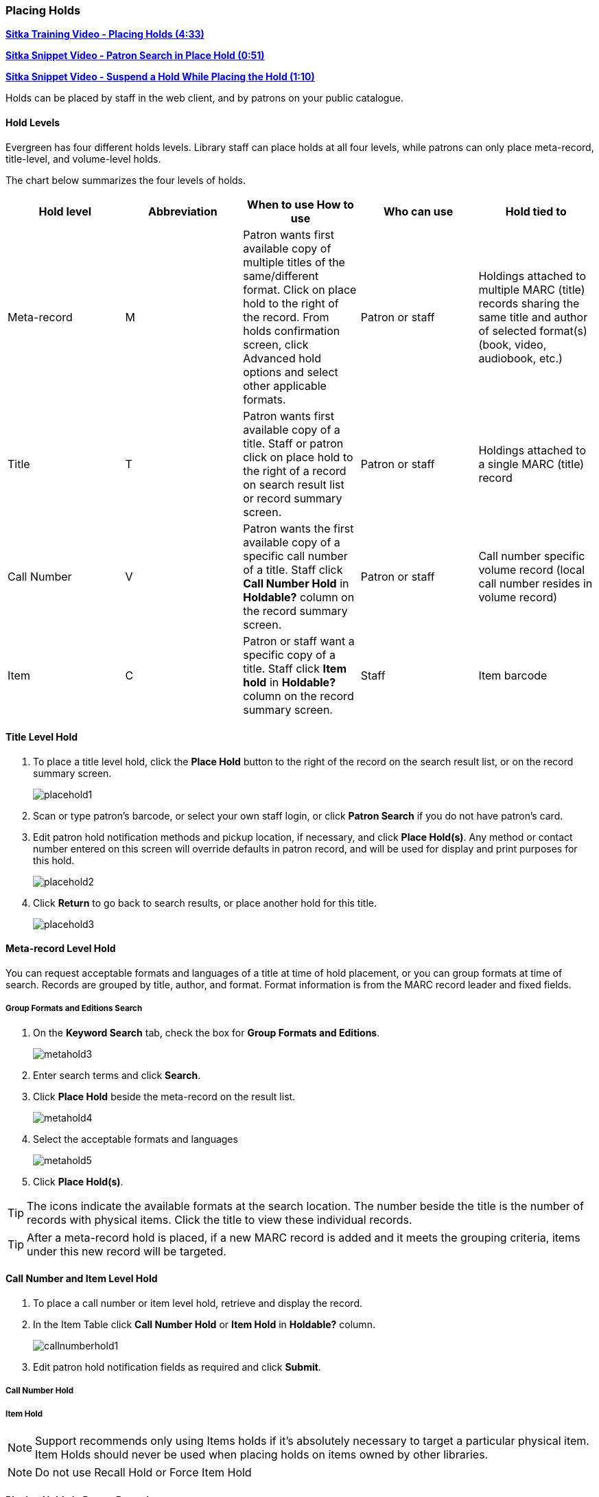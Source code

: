 [[place-holds]]
Placing Holds
~~~~~~~~~~~~
(((Holds, Place Holds)))

link:https://youtu.be/aUOIbvsouaw[*Sitka Training Video - Placing Holds (4:33)*]

link:https://youtu.be/wb6Tp8sFmoA[*Sitka Snippet Video - Patron Search in Place Hold (0:51)*]

link:https://youtu.be/iXIOfR16QLg[*Sitka Snippet Video - Suspend a Hold While Placing the Hold (1:10)*]

Holds can be placed by staff in the web client,  and by patrons on your public catalogue.

Hold Levels
^^^^^^^^^^^

Evergreen has four different holds levels. Library staff can place holds at all four levels, while patrons can only place meta-record, title-level, and volume-level holds.

The chart below summarizes the four levels of holds.

[options="header"]
|===
|Hold level |	Abbreviation |	When to use	How to use|	Who can use |Hold tied to
|Meta-record| M	|Patron wants first available copy of multiple titles of the same/different format.	Click on place hold to the right of the record. From holds confirmation screen, click Advanced hold options and select other applicable formats. |Patron or staff |	Holdings attached to multiple MARC (title) records sharing the same title and author of selected format(s)(book, video, audiobook, etc.)
|Title	| T	| Patron wants first available copy of a title.	Staff or patron click on place hold to the right of a record on search result list or record summary screen. | Patron or staff | Holdings attached to a single MARC (title) record
|Call Number	| V	| Patron wants the first available copy of a specific call number of a title. Staff click *Call Number Hold* in *Holdable?* column on the record summary screen.	| Patron or staff | Call number specific volume record (local call number resides in volume record)
|Item	| C | Patron or staff want a specific copy of a title.  Staff click *Item hold* in *Holdable?* column on the record summary screen.	| Staff	| Item barcode
|===

Title Level Hold
^^^^^^^^^^^^^^^^

. To place a title level hold, click the *Place Hold* button to the right of the record on the search result list, or on the record summary screen.
+
image:images/circ/placehold1.png[scaledwidth="75%"]
+
. Scan or type patron's barcode, or select your own staff login, or click *Patron Search* if you do not have patron's card.
. Edit patron hold notification methods and pickup location, if necessary, and click *Place Hold(s)*. Any method or contact number entered on this screen will override defaults in patron record, and will be used for display and print purposes for this hold.
+
image:images/circ/placehold2.png[scaledwidth="75%"]
+
. Click *Return* to go back to search results, or place another hold for this title.
+
image:images/circ/placehold3.png[scaledwidth="75%"]

Meta-record Level Hold
^^^^^^^^^^^^^^^^^^^^^^

You can request acceptable formats and languages of a title at time of hold placement, or you can group formats at time of search. Records are grouped by title, author, and format. Format information is from the MARC record leader and fixed fields.

////
Advanced Hold Options
+++++++++++++++++++++

. Click *Place Hold* to the right of the record on the search result list, or on the record summary screen.
. Click *Advanced Hold Options* under the title.
+
image:images/circ/metahold1.png[scaledwidth="75%"]
+
. If meta-record data is available, the different formats and languages display. Select the acceptable formats and languages.
+
image:images/circ/metahold2.png[scaledwidth="75%"]
+
. Edit patron hold notification methods and pickup location, if required.
. Click *Submit*.
////

Group Formats and Editions Search
+++++++++++++++++++++++++++++++++

. On the *Keyword Search* tab, check the box for *Group Formats and Editions*.
+
image:images/circ/metahold3.png[scaledwidth="75%"]
+
. Enter search terms and click *Search*.
. Click *Place Hold* beside the meta-record on the result list.
+
image:images/circ/metahold4.png[scaledwidth="75%"]
+
. Select the acceptable formats and languages
+
image:images/circ/metahold5.png[scaledwidth="75%"]
+
. Click *Place Hold(s)*.

TIP: The icons indicate the available formats at the search location. The number beside the title is the number of records with physical items. Click the title to view these individual records.

TIP: After a meta-record hold is placed, if a new MARC record is added and it meets the grouping criteria, items under this new record will be targeted.

Call Number and Item Level Hold
^^^^^^^^^^^^^^^^^^^^^^^^^^^^^^^

. To place a call number or item level hold, retrieve and display the record.
. In the Item Table click *Call Number Hold* or *Item Hold* in *Holdable?* column.
+
image:images/circ/callnumberhold1.png[scaledwidth="75%"]
+
. Edit patron hold notification fields as required and click *Submit*.

Call Number Hold
++++++++++++++++

Item Hold
+++++++++


NOTE: Support recommends only using Items holds if it's absolutely necessary to target a particular physical
item.  Item Holds should never be used when placing holds on items owned by other libraries.

NOTE: Do not use Recall Hold or Force Item Hold

Placing Holds in Patron Records
^^^^^^^^^^^^^^^^^^^^^^^^^^^^^^^

. Click *Holds* tab in the patron record.
. Click  *Place Hold*.
+
image:images/circ/placehold4.png[scaledwidth="75%"]
+
. The catalogue is displayed in the *Holds* screen.
. Search for the titles, and place holds as described above.
. Click the *Holds* tab to go back to the patron's *Holds* screen.
